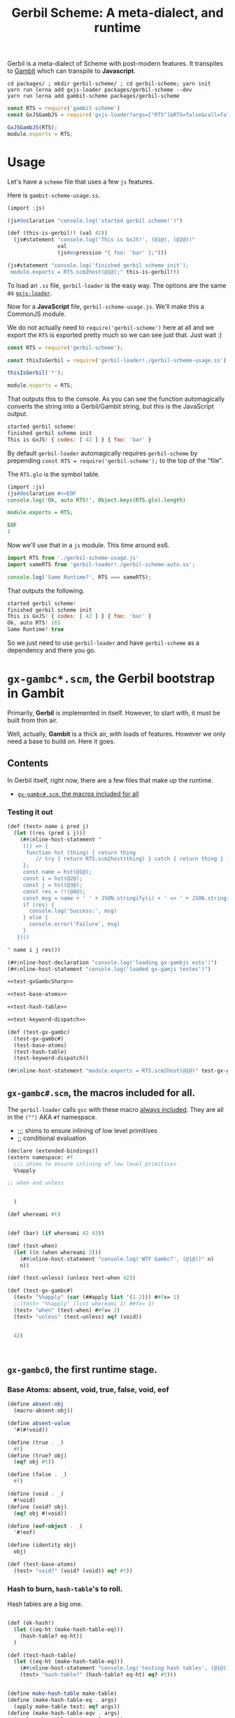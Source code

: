 #+TITLE: Gerbil Scheme: A meta-dialect, and runtime

Gerbil is a meta-dialect of Scheme with post-modern features. It transpiles to
[[file:gambit-scheme.org][Gambit]] which can transpile to *Javascript*.

#+begin_src shell
cd packages/ ; mkdir gerbil-scheme/ ; cd gerbil-scheme; yarn init
yarn run lerna add gxjs-loader packages/gerbil-scheme --dev
yarn run lerna add gambit-scheme packages/gerbil-scheme
#+end_src

#+begin_src javascript :tangle ../packages/gerbil-scheme/index.js
const RTS = require('gambit-scheme')
const GxJSGambJS = require('gxjs-loader?args=["RTS"]&RTS=false&call=false&exports!./gxjs-gambjs.scm');

GxJSGambJS(RTS);
module.exports = RTS;

#+end_src

* Usage
:PROPERTIES:
:CUSTOM_ID: GerbilUsage
:END:

Let's have a ~scheme~ file that uses a few ~js~ features.

Here is ~gambit-scheme-usage.ss~.

#+begin_src scheme :tangle ../packages/gxjs-tests/gerbil-scheme-usage.ss
(import :js)

(js#declaration "console.log('started gerbil scheme!')")

(def (this-is-gerbil!! (val 42))
  (js#statement "console.log('This is GxJS!', (@1@), (@2@))"
                val
                (js#expression "{ foo: 'bar' };")))

(js#statement "console.log('finished gerbil scheme init');
 module.exports = RTS.scm2host(@1@);" this-is-gerbil!!)
#+end_src


To load an ~.ss~ file, ~gerbil-loader~ is the easy way. The options are the same
as [[https://www.npmjs.com/package/gxjs-loader][~gxjs-loader~]].


Now for a *JavaScript* file, ~gerbil-scheme-usage.js~. We'll make this a
CommonJS module.

We do not actually need to ~require('gerbil-scheme')~ here at all and we export
the ~RTS~ is exported pretty much so we can see just that. Just wait :)

#+begin_src javascript :tangle ../packages/gxjs-tests/gerbil-scheme-usage.js
const RTS = require('gerbil-scheme');

const thisIsGerbil = require('gerbil-loader!./gerbil-scheme-usage.ss');

thisIsGerbil('*');

module.exports = RTS;
#+end_src

That outputs this to the console. As you can see the function automagically
converts the string into a Gerbil/Gambit string, but this is the JavaScript
output.

#+begin_src javascript
started gerbil scheme!
finished gerbil scheme init
This is GxJS! { codes: [ 42 ] } { foo: 'bar' }
#+end_src


By default ~gerbil-loader~ automagically requires ~gerbil-scheme~ by prepending ~const RTS = require('gerbil-scheme');~ to the top of the "file".

The ~RTS.glo~ is the symbol table.

#+begin_src scheme :tangle ../packages/gxjs-tests/gerbil-scheme-auto.ss
(import :js)
(js#declaration #<<EOF
console.log('Ok, auto RTS!', Object.keys(RTS.glo).length)

module.exports = RTS;

EOF
)
#+end_src

Now we'll use that in a ~js~ module. This time around es6.


#+begin_src javascript :tangle ../packages/gxjs-tests/gerbil-scheme-auto.js
import RTS from './gerbil-scheme-usage.js'
import sameRTS from 'gerbil-loader!./gerbil-scheme-auto.ss';

console.log('Same Runtime?', RTS === sameRTS);

#+end_src

That outputs the following.

#+begin_src javascript
started gerbil scheme!
finished gerbil scheme init
This is GxJS! { codes: [ 42 ] } { foo: 'bar' }
Ok, auto RTS! 165
Same Runtime? true
#+end_src

So we just need to use ~gerbil-loader~ and have ~gerbil-scheme~ as a dependency
and there you go.


* ~gx-gambc*.scm~, the *Gerbil* bootstrap in *Gambit*

Primarily, *Gerbil* is implemented in itself. However, to start with, it must be
built from thin air.

Well, actually, *Gambit* is a thick air, with loads of features. However we only
need a base to build on. Here it goes.

** Contents

In Gerbil itself, right now, there are a few files that make up the runtime.

 - [[#gxGambcSharp][~gx-gambc#.scm~, the macros included for all]]

*** Testing it out
#+begin_src scheme :tangle ../packages/gxjs-tests/test-gx-gambc.ss :noweb yes
(def (test> name i pred j)
  (let ((res (pred i j)))
    (##inline-host-statement "
     (() => {
      function hst (thing) { return thing
         // try { return RTS.scm2host(thing) } catch { return thing } ;
     };
     const name = hst(@1@);
     const i = hst(@2@);
     const j = hst(@3@);
     const res = !!(@4@);
     const msg = name + ' ' + JSON.stringify(i) + ' => ' + JSON.stringify(j);
     if (res) {
       console.log('Success:', msg)
     } else {
       console.error('Failure', msg)
     }
   })()

" name i j res)))

(##inline-host-declaration "console.log('loading gx-gambjs ests')")
(##inline-host-statement "console.log('loaded gx-gamjs testes')")

<<test-gxGambcSharp>>

<<test-base-atoms>>

<<test-hash-table>>

<<test-keyword-dispatch>>

(def (test-gx-gambc)
  (test-gx-gambc#)
  (test-base-atoms)
  (test-hash-table)
  (test-keyword-dispatch))

(##inline-host-statement "module.exports = RTS.scm2host(@1@)" test-gx-gambc)
#+end_src

** ~gx-gambc#.scm~, the macros included for all.
:PROPERTIES:
:CUSTOM_ID: gxGambcSharp
:END:

The ~gerbil-loader~ calls ~gsc~ with these macro [[file:gerbil-loader.org::#GxGsc][always included]]. They are all
in the ~("")~ AKA ~#f~ namespace.

- ;;; shims to ensure inlining of low level primitives
- ;; conditional evaluation


#+begin_src scheme :noweb-ref test-gxGambcSharp
(declare (extended-bindings))
(extern namespace: #f
  ;;; shims to ensure inlining of low level primitives
  %%apply

;; when and unless


  )

(def whereami #t)


(def (bar) (if whereami 42 43))

(def (test-when)
  (let ((n (when whereami 2)))
    (##inline-host-statement "console.log('WTF Gambc?', (@1@))" n)
    n))

(def (test-unless) (unless test-when 42))

(def (test-gx-gambc#)
  (test> "%%apply" (car (##apply list '(1 2))) ##fx= 1)
  ;;(test> "%%apply" (list whereami 1) ##fx= 1)
  (test> "when" (test-when) ##fx= 2)
  (test> "unless" (test-unless) eq? (void))


  42)



#+end_src


** ~gx-gambc0~, the first runtime stage.

*** Base Atoms: absent, void, true, false, void, eof

#+begin_src scheme :noweb-ref base-atoms
(define absent-obj
  (macro-absent-obj))

(define absent-value
  '#(#!void))

(define (true . _)
  #t)
(define (true? obj)
  (eq? obj #t))

(define (false . _)
  #f)

(define (void . _)
  #!void)
(define (void? obj)
  (eq? obj #!void))

(define (eof-object . _)
  '#!eof)

(define (identity obj)
  obj)
#+end_src

#+begin_src scheme :noweb-ref test-base-atoms
(def (test-base-atoms)
  (test> "void?" (void? (void)) eq? #t))
#+end_src

*** Hash to burn, ~hash-table~'s to roll.

Hash tables are a big one.

#+begin_src scheme :noweb-ref test-hash-table

(def (ok-hash!)
  (let ((eq-ht (make-hash-table-eq)))
    (hash-table? eq-ht))
  )

(def (test-hash-table)
  (let ((eq-ht (make-hash-table-eq)))
    (##inline-host-statement "console.log('testing hash tables', (@1@))" (ok-hash!))
    (test> "hash-table?" (hash-table? eq-ht) eq? #t)))


#+end_src

#+begin_src scheme :noweb-ref hash-tables
(define make-hash-table make-table)
(define (make-hash-table-eq . args)
  (apply make-table test: eq? args))
(define (make-hash-table-eqv . args)
  (apply make-table test: eqv? args))

(define list->hash-table list->table)
(define (list->hash-table-eq lst . args)
  (apply list->table lst test: eq? args))
(define (list->hash-table-eqv lst . args)
  (apply list->table lst test: eqv? args))

(define hash?
  table?)
(define hash-table?
  table?)

(define hash-length
  table-length)
(define hash-ref
  table-ref)
(define (hash-get ht k)
  (table-ref ht k #f))
(define (hash-put! ht k v)
  (table-set! ht k v))
(define (hash-update! ht k update #!optional (default #!void))
  (let ((value (hash-ref ht k default)))
    (hash-put! ht k (update value))))

(define (hash-remove! ht k)
  (table-set! ht k))

(define hash->list
  table->list)

(define (hash->plist ht)
  (hash-fold cons* '() ht))

(define (plist->hash-table plst #!optional (ht (make-hash-table)))
  (let lp ((rest plst))
    (core-match rest
      ((k v . rest)
       (hash-put! ht k v)
       (lp rest))
      (() ht))))

(define (plist->hash-table-eq plst)
  (plist->hash-table plst (make-hash-table-eq)))
(define (plist->hash-table-eqv plst)
  (plist->hash-table plst (make-hash-table-eqv)))

(define (hash-key? ht k)
  (not (eq? (hash-ref ht k absent-value) absent-value)))

(define hash-for-each
  table-for-each)

(define (hash-map fun ht)
  (hash-fold
   (lambda (k v r) (cons (fun k v) r))
   '() ht))

(define (hash-fold fun iv ht)
  (let ((ret iv))
    (hash-for-each
     (lambda (k v) (set! ret (fun k v ret)))
     ht)
    ret))

(define hash-find
  table-search)

(define (hash-keys ht)
  (hash-map (lambda (k v) k) ht))

(define (hash-values ht)
  (hash-map (lambda (k v) v) ht))

(define (hash-copy hd . rest)
  (let ((hd (table-copy hd)))
    (if (null? rest) hd
        (apply hash-copy! hd rest))))

(define (hash-copy! hd . rest)
  (for-each (lambda (r) (table-merge! hd r)) rest)
  hd)

(define (hash-merge hd . rest)
  (foldl (lambda (tab r) (table-merge r tab))
         hd rest))

(define (hash-merge! hd . rest)
  (foldl (lambda (tab r) (table-merge! r tab))
         hd rest))

(define (hash-clear! ht #!optional (size 0))
  (let ((gcht (%%vector-ref ht 5)))
    (if (not (fixnum? gcht))
      (%%vector-set! ht 5 size))))

#+end_src


*** ~keyword-dispatch~, almost the whole point

We are trying to keep things very minimal (before we write a code walker/tree
shaker/custom linker) as we do not want to require a load of ~kb~'s just to
start.

But I really like *Gerbil*'s ~def~ form, and the keywords that go with it.

To make it happen there's a function. If passed a table of keywords it only
dispatches on those. Otherwise it does them all.

#+begin_src scheme test-kw-false

#+end_src

#+begin_src scheme :noweb-ref test-keyword-dispatch
(def (test-keyword-dispatch)
  (def (kwfn table . args)
    (test> "kw hash?" (hash-table? table) eq? #t)
    (test> "kw args" (car args) ##fx= 42)
    (hash-ref table dispatch:))
  (let ((kw (keyword-dispatch #f kwfn dispatch: 'yup 42 1 2 3)))
    (test> "dispatch" kw eq? 'yup)))
#+end_src

#+begin_src scheme :noweb-ref keyword-dispatch
;; kwt: #f or a vector as a perfect hash-table for expected keywords
(define (keyword-dispatch kwt K . all-args)
  (when kwt
    (unless (vector? kwt)
      (##raise-type-exception 1 'vector 'keyword-dispatch
                              (cons* kwt K all-args))))
  (unless (procedure? K)
    (##raise-type-exception 2 'procedure 'keyword-dispatch
                            (cons* kwt K all-args)))
  (let ((keys (make-hash-table-eq hash: keyword-hash)))
    (let lp ((rest all-args) (args #f) (tail #f))
      (core-match rest
        ((hd . hd-rest)
         (cond
          ((keyword? hd)
           (core-match hd-rest
             ((val . rest)
              (when kwt
                (let ((pos (%%fxmodulo (keyword-hash hd) (%%vector-length kwt))))
                  (unless (eq? hd (%%vector-ref kwt pos))
                    (error "Unexpected keyword argument" K hd))))
              (when (hash-key? keys hd)
                (error "Duplicate keyword argument" K hd))
              (hash-put! keys hd val)
              (lp rest args tail))))
          ((eq? hd #!key)               ; keyword escape
           (core-match hd-rest
             ((val . rest)
              (if args
                (begin
                  (%%set-cdr! tail hd-rest)
                  (lp rest args hd-rest))
                (lp rest hd-rest hd-rest)))))
          ((eq? hd #!rest)              ; end keyword processing
           (if args
             (begin
               (%%set-cdr! tail hd-rest)
               (%%apply K (cons keys args)))
             (%%apply K (cons keys hd-rest))))
          (else                         ; plain argument
           (if args
             (begin
               (%%set-cdr! tail rest)
               (lp hd-rest args rest))
             (lp hd-rest rest rest)))))
        (else
         (if args
           (begin
             (%%set-cdr! tail '())
             (%%apply K (cons keys args)))
           (K keys)))))))

#+end_src

** /File/ ~gxjs-gambjs.scm~


#+begin_src scheme :tangle ../packages/gerbil-scheme/gxjs-gambjs.scm :noweb yes
;;; -*- Gerbil -*-
;;; (C) me at drewc.ca
;;; (C) vyzo at hackzen.org

;;; Gerbil stage0 -- Gambit-JS host runtime

(##namespace (""))
;;(include "gx-gambc#.scm")

(declare
  (block)
  (standard-bindings)
  (extended-bindings))

<<base-atoms>>

<<hash-tables>>

<<keyword-dispatch>>

;;(##inline-host-statement "console.log('gambjs-runtime')")
#+end_src



* /File/ ~webpack.config.js~

#+begin_src javascript :tangle "../packages/gerbil-scheme/webpack.config.js"
const TerserPlugin = require("terser-webpack-plugin");
const path = require('path');

module.exports = {
  // mode: 'development',
  mode: 'production',
  entry: { 'gerbil-scheme': './index.js' },
  output: {
    path: path.resolve(__dirname, './dist'),
    filename: '[name].js',
    library: 'gerbilScheme',
    libraryTarget: 'umd',
    globalObject: 'this'
  },
  externals: {
    'gambit-scheme': { commonjs2: 'gambit-scheme',commonjs: 'gambit-scheme' }
  },
  devServer: {
    contentBase: './dist',
    port: 8484
  },
  optimization: {
    minimize: true,
    minimizer: [new TerserPlugin({})],
  },
   module: {
     rules: [
       {
         test: /\.js$/,
         exclude: /(node_modules|bower_components)/,
         use: {
           loader: 'babel-loader',
           options: {
             comments: false,
             presets: ['@babel/preset-env', 'minify'],
             //plugins: [["minify-mangle-names", { topLevel: true } ]]
         }
        }
       }
    ]
   },
};
#+end_src
